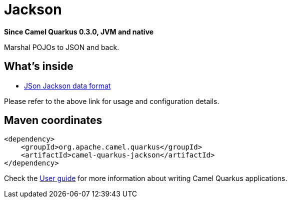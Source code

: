 // Do not edit directly!
// This file was generated by camel-quarkus-package-maven-plugin:update-extension-doc-page

[[jackson]]
= Jackson

*Since Camel Quarkus 0.3.0, JVM and native*

Marshal POJOs to JSON and back.

== What's inside

* https://camel.apache.org/components/latest/dataformats/json-jackson-dataformat.html[JSon Jackson data format]

Please refer to the above link for usage and configuration details.

== Maven coordinates

[source,xml]
----
<dependency>
    <groupId>org.apache.camel.quarkus</groupId>
    <artifactId>camel-quarkus-jackson</artifactId>
</dependency>
----

Check the xref:user-guide.adoc[User guide] for more information about writing Camel Quarkus applications.
